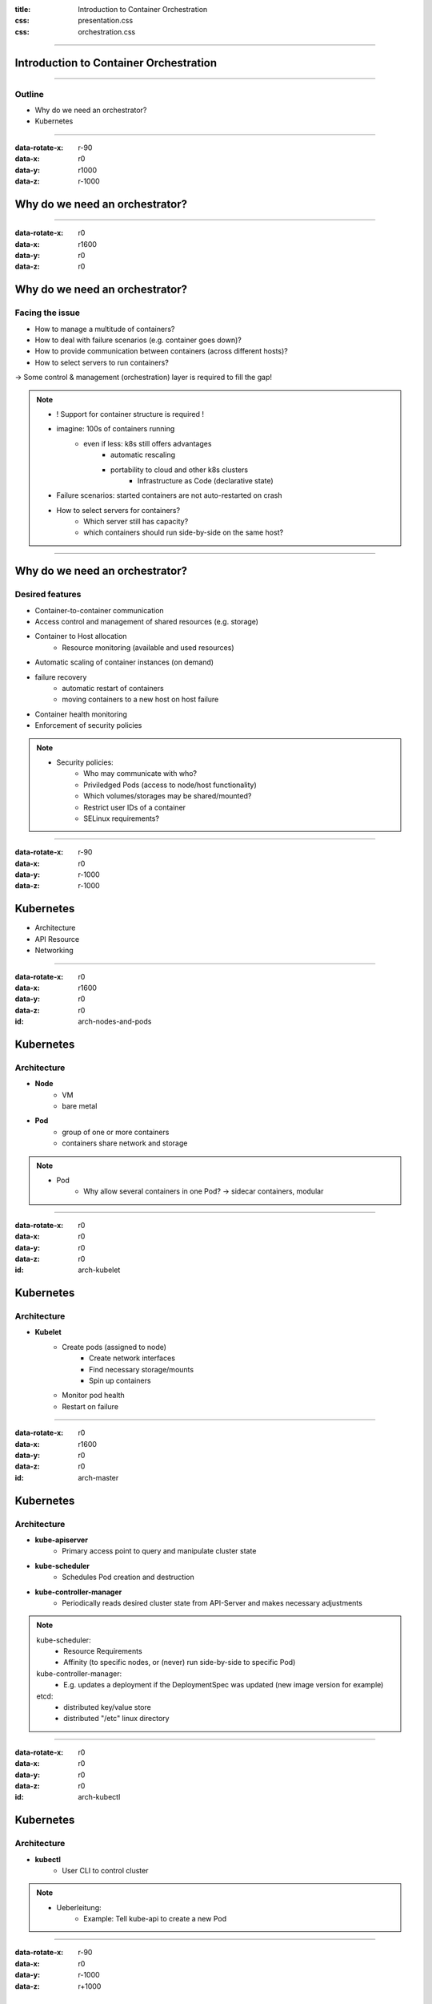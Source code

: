 :title: Introduction to Container Orchestration
:css: presentation.css
:css: orchestration.css


----


Introduction to Container Orchestration
=======================================

----


Outline
-------

* Why do we need an orchestrator?
* Kubernetes


----


:data-rotate-x: r-90
:data-x: r0
:data-y: r1000
:data-z: r-1000

Why do we need an orchestrator?
===============================


----


:data-rotate-x: r0
:data-x: r1600
:data-y: r0
:data-z: r0

Why do we need an orchestrator?
===============================

Facing the issue
----------------

* How to manage a multitude of containers?
* How to deal with failure scenarios (e.g. container goes down)?
* How to provide communication between containers (across different hosts)?
* How to select servers to run containers?

-> Some control & management (orchestration) layer is required to fill the gap!

.. note::
    * ! Support for container structure is required !
    * imagine: 100s of containers running
        * even if less: k8s still offers advantages
            * automatic rescaling
            * portability to cloud and other k8s clusters
                * Infrastructure as Code (declarative state)
    * Failure scenarios: started containers are not auto-restarted on crash
    * How to select servers for containers?
        * Which server still has capacity?
        * which containers should run side-by-side on the same host?


----


Why do we need an orchestrator?
===============================

Desired features
----------------

* Container-to-container communication
* Access control and management of shared resources (e.g. storage)
* Container to Host allocation
    * Resource monitoring (available and used resources)
* Automatic scaling of container instances (on demand)
* failure recovery
    * automatic restart of containers
    * moving containers to a new host on host failure
* Container health monitoring
* Enforcement of security policies


.. note::
    * Security policies:
        * Who may communicate with who?
        * Priviledged Pods (access to node/host functionality)
        * Which volumes/storages may be shared/mounted?
        * Restrict user IDs of a container
        * SELinux requirements?


----


:data-rotate-x: r-90
:data-x: r0
:data-y: r-1000
:data-z: r-1000

Kubernetes
==========

* Architecture
* API Resource
* Networking


----


:data-rotate-x: r0
:data-x: r1600
:data-y: r0
:data-z: r0

:id: arch-nodes-and-pods

Kubernetes
==========

Architecture
------------

.. raw:: html

    <style>
        #arch-nodes-and-pods svg {
            position: relative;
            left: -500px;
            margin-bottom: -200px;
            z-index: -100;
        }
        #arch-nodes-and-pods svg g g {
            display: none;
        }

        #arch-nodes-and-pods svg g g[id='node1'],
        #arch-nodes-and-pods svg g g[id='node2'],
        #arch-nodes-and-pods svg g g[id*='Pod'] {
            display: inline;
        }
    </style>

.. raw:: html
    :file: ../../graphics/k8s_architecture.svg

* **Node**
    * VM
    * bare metal

* **Pod**
    * group of one or more containers
    * containers share network and storage


.. note::
    * Pod
        * Why allow several containers in one Pod? -> sidecar containers, modular



----


:data-rotate-x: r0
:data-x: r0
:data-y: r0
:data-z: r0

:id: arch-kubelet

Kubernetes
==========

Architecture
------------

.. raw:: html

    <style>
        #arch-kubelet svg {
            position: relative;
            left: -500px;
            margin-bottom: -200px;
            z-index: -100;
        }
        #arch-kubelet svg g g {
            display: none;
        }

        #arch-kubelet svg g g[id='node1'],
        #arch-kubelet svg g g[id='node2'],
        #arch-kubelet svg g g[id*='Pod'],
        #arch-kubelet svg g g[id='node1_kubelet'],
        #arch-kubelet svg g g[id='node2_kubelet'] {
            display: inline;
        }
    </style>

.. raw:: html
    :file: ../../graphics/k8s_architecture.svg

* **Kubelet**
    * Create pods (assigned to node)
        * Create network interfaces
        * Find necessary storage/mounts
        * Spin up containers
    * Monitor pod health
    * Restart on failure

----


:data-rotate-x: r0
:data-x: r1600
:data-y: r0
:data-z: r0

:id: arch-master

Kubernetes
==========

Architecture
------------

.. raw:: html

    <style>
        #arch-master svg {
            position: relative;
            left: -100px;
            margin-bottom: -20px;
            z-index: -100;
        }
        #arch-master svg g g {
            display: none;
        }

        #arch-master {
            height: 700px;
        }

        #arch-master svg g g[id='node1'],
        #arch-master svg g g[id^='node1_Pod'],
        #arch-master svg g g[id='node1_kubelet'],
        #arch-master svg g g[id^='master'],
        #arch-master svg g g[id='etcd'],
        #arch-master svg g g[id='edge_kubelet1_kubeapi'],
        #arch-master svg g g[id='edge_kubescheduler_kubeapi'],
        #arch-master svg g g[id='edge_kubecontrollermanager_etcd'],
        #arch-master svg g g[id='edge_kubeapi_etcd'] {
            display: inline;
        }
    </style>

.. raw:: html
    :file: ../../graphics/k8s_architecture.svg


* **kube-apiserver**
    * Primary access point to query and manipulate cluster state

* **kube-scheduler**
    * Schedules Pod creation and destruction

* **kube-controller-manager**
    * Periodically reads desired cluster state from API-Server and makes necessary adjustments


.. note::
    kube-scheduler:
        * Resource Requirements
        * Affinity (to specific nodes, or (never) run side-by-side to specific Pod)

    kube-controller-manager:
        * E.g. updates a deployment if the DeploymentSpec was updated (new image version for example)

    etcd:
        * distributed key/value store
        * distributed "/etc" linux directory

----


:data-rotate-x: r0
:data-x: r0
:data-y: r0
:data-z: r0

:id: arch-kubectl

Kubernetes
==========

Architecture
------------

.. raw:: html

    <style>
        #arch-kubectl svg {
            position: relative;
            left: -100px;
            margin-bottom: -20px;
            z-index: -100;
        }
        #arch-kubectl svg g g {
            display: none;
        }

        #arch-kubectl {
            height: 700px;
        }

        #arch-kubectl svg g g[id='node1'],
        #arch-kubectl svg g g[id^='node1_Pod'],
        #arch-kubectl svg g g[id='node1_kubelet'],
        #arch-kubectl svg g g[id^='master'],
        #arch-kubectl svg g g[id='etcd'],
        #arch-kubectl svg g g[id='kubectl'],
        #arch-kubectl svg g g[id='edge_kubelet1_kubeapi'],
        #arch-kubectl svg g g[id='edge_kubescheduler_kubeapi'],
        #arch-kubectl svg g g[id='edge_kubecontrollermanager_etcd'],
        #arch-kubectl svg g g[id='edge_kubeapi_etcd'],
        #arch-kubectl svg g g[id='edge_kubectl_kubeapi']
     {
            display: inline;
        }
    </style>

.. raw:: html
    :file: ../../graphics/k8s_architecture.svg

* **kubectl**
    * User CLI to control cluster


.. note::
    * Ueberleitung:
        * Example: Tell kube-api to create a new Pod


----


:data-rotate-x: r-90
:data-x: r0
:data-y: r-1000
:data-z: r+1000

Kubernetes
==========

API Resources
-------------

* YAML format
* Example: Pod Resource
    .. code:: yaml

        apiVersion: v1
        kind: Pod
        metadata:
          name: memory-demo
          namespace: mem-example
        spec:
          containers:
          - name: memory-demo-ctr
            image: polinux/stress
            resources:
              limits:
                memory: "200Mi"
              requests:
                memory: "100Mi"
            command: ["stress"]
            args: ["--vm", "1", "--vm-bytes", "150M", "--vm-hang", "1"]

    * program allocates 150MiB

* Declarative approach -> describe desired state
    * vs imperative (step by step instruction)

.. note::
    * API vs compute resources (in yaml: "memory")
    * Resources:
        * requests: So scheduler can assign pods correctly
    * Declarative vs imperative
        * Ich sage nicht:
            1. generiere Pod, 2. generiere NIC, ...
        * Sondern:
            "So soll's am Ende aussehen, mach das mal"
    * The complete cluster state is described in declarative yaml


----


:data-rotate-x: r-90
:data-x: r0
:data-y: r+1000
:data-z: r+1000


Kubernetes
==========

Networking
----------

* all containers can communicate with all other containers
* all nodes can communicate with all containers (and vice-versa)
* the IP that a container sees itself as is the same IP that others see it as

.. List Separator...

* No NAT (vs Docker Swarm)


.. note::
    * all containers:
        * Container -> container in same Pod: localhost
        * Container -> container on same node: bridge
        * Container -> container on other node:
            * manual routing table
            * overlay network


----


:data-rotate-x: r0
:data-x: r1600
:data-y: r0
:data-z: r0

:id: network-manual

Kubernetes
==========

Networking - Pod to pod on same Node
------------------------------------

.. raw:: html

    <style>
        #network-manual svg {
            position: relative;
            margin-bottom: -20px;
            z-index: -100;
        }
        #network-manual svg g g {
            display: none;
        }

        #network-manual {
            height: 700px;
        }

        #network-manual svg g g[id='node1'],
        #network-manual svg g g[id^='node1_pod'],
        #network-manual svg g g[id^='edge_node1Bridge_node1Pod'],
        #network-manual svg g g[id^='node1_bridge']
        {
            display: inline;
        }
    </style>

.. raw:: html
    :file: ../../graphics/k8s_network_manual.svg

.. image:: ./router.png
    :height: 0px

* Every Pod has an IP address
* Every Node is assigned a Pod CIDR Block
* Virtual linux bridge *cbr0*

.. note::
    * cbr = cluster bridge


----


:data-rotate-x: r0
:data-x: r0
:data-y: r0
:data-z: r0

:id: network-manual2

Kubernetes
==========

Networking - Pod to pod over different nodes
--------------------------------------------

.. raw:: html

    <style>
        #network-manual2 svg {
            position: relative;
            margin-bottom: -20px;
            z-index: -100;
        }

        #network-manual2 {
            height: 700px;
        }
    </style>

.. raw:: html
    :file: ../../graphics/k8s_network_manual.svg

.. image:: ./router.png
    :height: 0px

* Routing of packets from pods accross nodes:
    * Manual configuration of routing tables
    * Overlay network

.. note::
    * CIDR: Could say 172.20/16 for pods and 172.18/16 for nodes

    * manual config: program routes into router
    * otherwise: overlay/virtual network


----


:id: network-overlay

Kubernetes
==========

Networking - Overlay
--------------------

.. raw:: html

    <style>
        #network-overlay svg {
            position: relative;
            left: -150px;
            margin-bottom: -120px;
            z-index: -100;
        }

        #network-overlay svg g g[id="virt_network"],
        #network-overlay svg g g[id$="virtNetwork"] {
            display: none;
        }

        #network-overlay {
            height: 700px;
        }
    </style>

.. raw:: html
    :file: ../../graphics/k8s_network.svg

.. image:: ./router.png
    :height: 0px


* Overlay plugin implements overlay network
    * e.g. via iptables, vxlan, ...


----


:id: network-overlay2

Kubernetes
==========

Networking - Overlay
--------------------

.. raw:: html

    <style>
        #network-overlay2 svg {
            position: relative;
            left: -150px;
            margin-bottom: -20px;
            z-index: -100;
        }

        #network-overlay2 {
            height: 700px;
        }
    </style>

.. raw:: html
    :file: ../../graphics/k8s_network.svg

.. image:: ./router.png
    :height: 0px

.. note::
    In effect we have a virtual network of pods


----


:data-rotate-x: r0
:data-x: r1600
:data-y: r0
:data-z: r0

:id: calico

Kubernetes
==========

Networking - Calico
--------------------

.. .. image:: ../../graphics/calico.svg
    :width: 50%

Source: https://docs.projectcalico.org/images/calico-arch-gen-v3.2.svg


* Layer 3, BGP
* calico/node manipulates iptables on node
* stores virtual network information in *key/value store*
* can implement network policies
    * e.g. which Pods may communicate with each other


.. note::
    * BGP - Border Gateway Protocol
    * Dikastes/Envoy = optional: secure communication with TLS
    * In general: Envoy = L7 proxy & communication bus -> communicaton mesh, abstracts away network from Pods


----


Openshift
=========

* Extends Kubernetes
    * web console/GUI (K8s has one as well)
    * Source-2-image
    * built-in container registry
    * pre-setup logging/monitoring solution
    * ...
* Is not the only one:
    * Rancher
    * Platform9

.. note::

    Source-2-image
        * inject new source-code into container and test it
        * other solutions exist? (in the back of my head there was one)

    * Abstrahiert viel in neue Konzepte
        -> noch mehr zu lernen
    * wahrscheinlich werden viele Lösungen bereits von anderen K8s Projekten abgedeckt
    * Gefahr eines "Lock-in"?


----


Extra
=====

* Services
* Ingress
* Namespaces

.. note::
    * Frage LB:
        * Service aus Deployment (e.g. 3 replicas of image)
            * Cluster internal DNS -> service can be resolved to service endpoints
        * Ingress controller sets up load balancer to point to virtual service cluster ip
        * Namespaces:
            * <service-name>.<namespace> (DNS entry)
            * asking for <service-name> only will provide the service within the current namespace
                -> good for separating e.g. dev/prod environments
